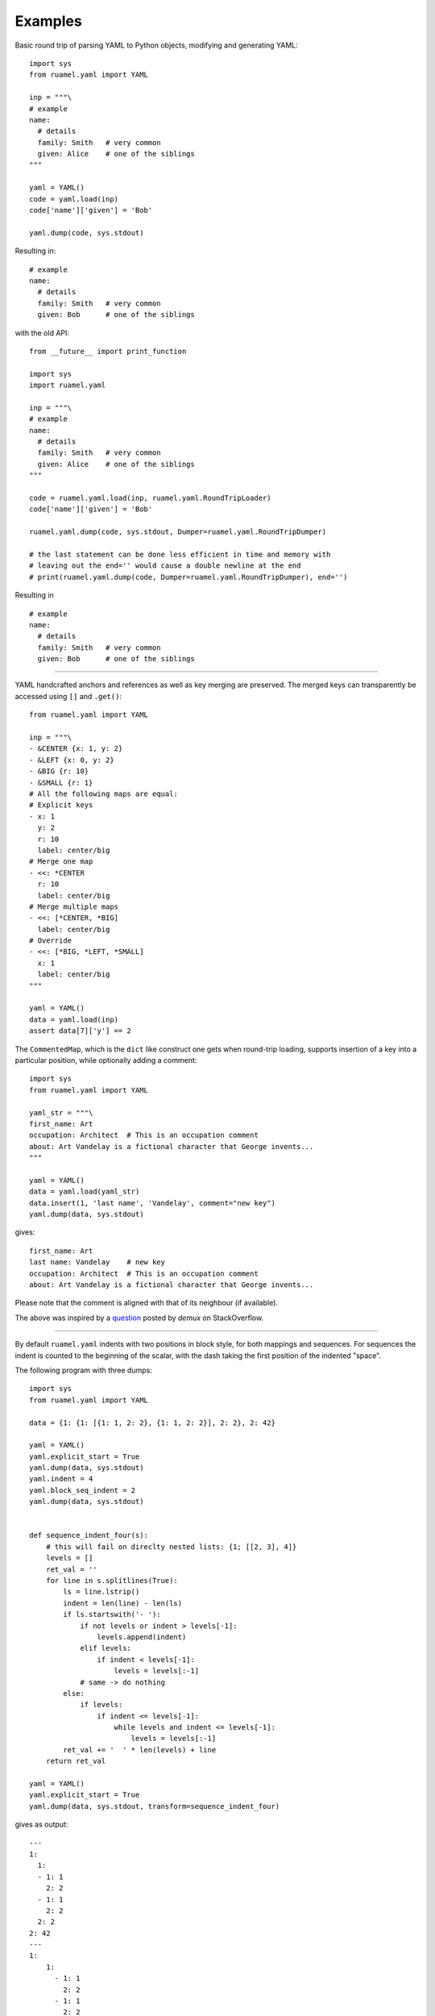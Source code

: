 ********
Examples
********

Basic round trip of parsing YAML to Python objects, modifying
and generating YAML::

  import sys
  from ruamel.yaml import YAML
  
  inp = """\
  # example
  name:
    # details
    family: Smith   # very common
    given: Alice    # one of the siblings
  """
  
  yaml = YAML()
  code = yaml.load(inp)
  code['name']['given'] = 'Bob'
  
  yaml.dump(code, sys.stdout)

Resulting in::

  # example
  name:
    # details
    family: Smith   # very common
    given: Bob      # one of the siblings

with the old API::

  from __future__ import print_function
  
  import sys
  import ruamel.yaml
  
  inp = """\
  # example
  name:
    # details
    family: Smith   # very common
    given: Alice    # one of the siblings
  """
  
  code = ruamel.yaml.load(inp, ruamel.yaml.RoundTripLoader)
  code['name']['given'] = 'Bob'
  
  ruamel.yaml.dump(code, sys.stdout, Dumper=ruamel.yaml.RoundTripDumper)
  
  # the last statement can be done less efficient in time and memory with
  # leaving out the end='' would cause a double newline at the end
  # print(ruamel.yaml.dump(code, Dumper=ruamel.yaml.RoundTripDumper), end='')

Resulting in ::

  # example
  name:
    # details
    family: Smith   # very common
    given: Bob      # one of the siblings

----

YAML handcrafted anchors and references as well as key merging
are preserved. The merged keys can transparently be accessed
using ``[]`` and ``.get()``::

  from ruamel.yaml import YAML
  
  inp = """\
  - &CENTER {x: 1, y: 2}
  - &LEFT {x: 0, y: 2}
  - &BIG {r: 10}
  - &SMALL {r: 1}
  # All the following maps are equal:
  # Explicit keys
  - x: 1
    y: 2
    r: 10
    label: center/big
  # Merge one map
  - <<: *CENTER
    r: 10
    label: center/big
  # Merge multiple maps
  - <<: [*CENTER, *BIG]
    label: center/big
  # Override
  - <<: [*BIG, *LEFT, *SMALL]
    x: 1
    label: center/big
  """
  
  yaml = YAML()
  data = yaml.load(inp)
  assert data[7]['y'] == 2


The ``CommentedMap``, which is the ``dict`` like construct one gets when round-trip loading,
supports insertion of a key into a particular position, while optionally adding a comment::

  import sys
  from ruamel.yaml import YAML
  
  yaml_str = """\
  first_name: Art
  occupation: Architect  # This is an occupation comment
  about: Art Vandelay is a fictional character that George invents...
  """
  
  yaml = YAML()
  data = yaml.load(yaml_str)
  data.insert(1, 'last name', 'Vandelay', comment="new key")
  yaml.dump(data, sys.stdout)

gives::

  first_name: Art
  last name: Vandelay    # new key
  occupation: Architect  # This is an occupation comment
  about: Art Vandelay is a fictional character that George invents...

Please note that the comment is aligned with that of its neighbour (if available).

The above was inspired by a `question <http://stackoverflow.com/a/36970608/1307905>`_
posted by *demux* on StackOverflow.

----

By default ``ruamel.yaml`` indents with two positions in block style, for
both mappings and sequences. For sequences the indent is counted to the 
beginning of the scalar, with the dash taking the first position of the 
indented "space".

The following program with three dumps::

  import sys
  from ruamel.yaml import YAML
  
  data = {1: {1: [{1: 1, 2: 2}, {1: 1, 2: 2}], 2: 2}, 2: 42}
  
  yaml = YAML()
  yaml.explicit_start = True
  yaml.dump(data, sys.stdout)
  yaml.indent = 4
  yaml.block_seq_indent = 2
  yaml.dump(data, sys.stdout)
  
  
  def sequence_indent_four(s):
      # this will fail on direclty nested lists: {1; [[2, 3], 4]}
      levels = []
      ret_val = ''
      for line in s.splitlines(True):
          ls = line.lstrip()
          indent = len(line) - len(ls)
          if ls.startswith('- '):
              if not levels or indent > levels[-1]:
                  levels.append(indent)
              elif levels:
                  if indent < levels[-1]:
                      levels = levels[:-1]
              # same -> do nothing
          else:
              if levels:
                  if indent <= levels[-1]:
                      while levels and indent <= levels[-1]:
                          levels = levels[:-1]
          ret_val += '  ' * len(levels) + line
      return ret_val
  
  yaml = YAML()
  yaml.explicit_start = True
  yaml.dump(data, sys.stdout, transform=sequence_indent_four)

gives as output::

  ---
  1:
    1:
    - 1: 1
      2: 2
    - 1: 1
      2: 2
    2: 2
  2: 42
  ---
  1:
      1:
        - 1: 1
          2: 2
        - 1: 1
          2: 2
      2: 2
  2: 42
  ---
  1:
    1:
      - 1: 1
        2: 2
      - 1: 1
        2: 2
    2: 2
  2: 42

The transform example was inspired by a `question
<https://stackoverflow.com/q/44388701/1307905>`_ posted by *nowox* on
StackOverflow.
